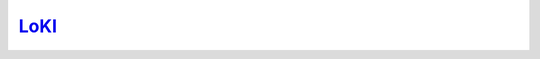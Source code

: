 `LoKI <https://europeanspallationsource.se/instruments/loki>`_
==============================================================


